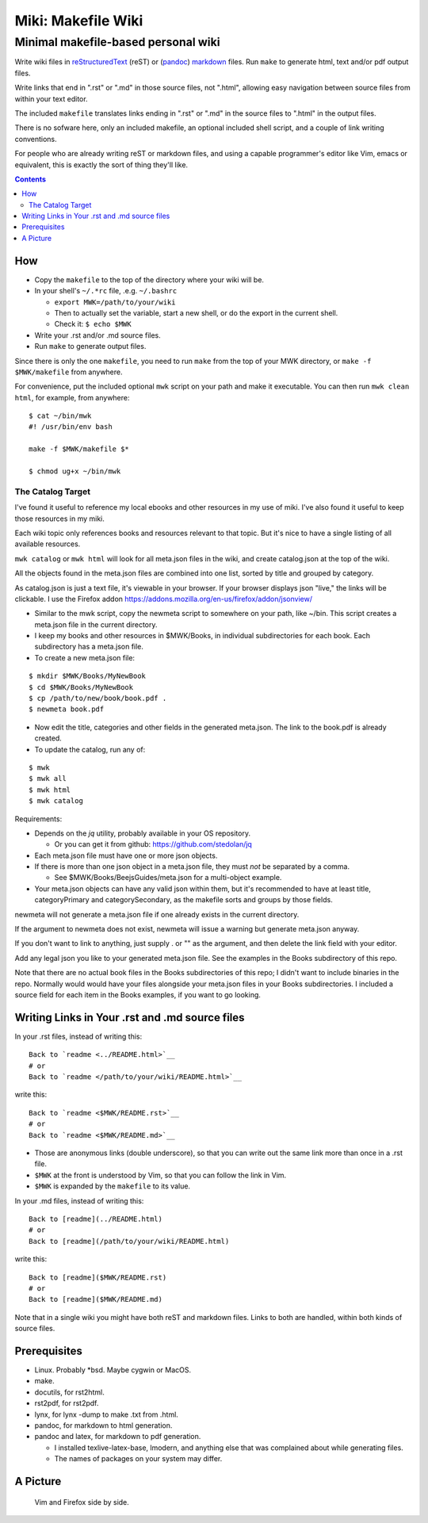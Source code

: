 <<<<<<<<<<<<<<<<<<<
Miki: Makefile Wiki
<<<<<<<<<<<<<<<<<<<

Minimal makefile-based personal wiki
<<<<<<<<<<<<<<<<<<<<<<<<<<<<<<<<<<<<

.. meta::
    :description: https://github.com/a3n/miki
	 Miki: minimal makefile-based personal wiki.

Write wiki files in
`reStructuredText <https://en.wikipedia.org/wiki/ReStructuredText>`_ (reST)
or (`pandoc <http://pandoc.org/MANUAL.html#pandocs-markdown>`_)
`markdown <https://en.wikipedia.org/wiki/Markdown>`_ files.
Run ``make`` to generate html, text and/or pdf output files.

Write links that end in ".rst" or ".md" in those source files,
not ".html",
allowing easy navigation between source files
from within your text editor.

The included ``makefile`` translates links ending in ".rst" or ".md"
in the source files to ".html" in the output files.

There is no sofware here, only an included makefile,
an optional included shell script,
and a couple of link writing conventions.

For people who are already writing reST or markdown files,
and using a capable programmer's editor like Vim, emacs or equivalent,
this is exactly the sort of thing they'll like.

.. contents::

How
===

* Copy the ``makefile`` to the top of the directory where your wiki will be.

* In your shell's ``~/.*rc`` file, .e.g. ``~/.bashrc``

  * ``export MWK=/path/to/your/wiki``
  * Then to actually set the variable,
    start a new shell, or do the export in the current shell.
  * Check it: ``$ echo $MWK``

* Write your .rst and/or .md source files.
* Run ``make`` to generate output files.

Since there is only the one ``makefile``,
you need to run ``make`` from the top of your MWK directory,
or ``make -f $MWK/makefile`` from anywhere.

For convenience, put the included optional ``mwk`` script on your path
and make it executable.
You can then run ``mwk clean html``, for example, from anywhere::

  $ cat ~/bin/mwk
  #! /usr/bin/env bash

  make -f $MWK/makefile $*

  $ chmod ug+x ~/bin/mwk

The Catalog Target
------------------

I've found it useful to reference my local ebooks and other resources
in my use of miki.
I've also found it useful to keep those resources in my miki.

Each wiki topic only references books and resources relevant to that topic.
But it's nice to have a single listing of all available resources.

``mwk catalog`` or ``mwk html`` will look for all meta.json files
in the wiki, and create catalog.json at the top of the wiki.

All the objects found in the meta.json files are combined into one list,
sorted by title and grouped by category.

As catalog.json is just a text file, it's viewable in your browser.
If your browser displays json "live," the links will be clickable.
I use the Firefox addon https://addons.mozilla.org/en-us/firefox/addon/jsonview/

* Similar to the mwk script, copy the newmeta script to somewhere on your path,
  like ~/bin. This script creates a meta.json file in the current directory.
* I keep my books and other resources in $MWK/Books,
  in individual subdirectories for each book.
  Each subdirectory has a meta.json file.
* To create a new meta.json file:

::

  $ mkdir $MWK/Books/MyNewBook
  $ cd $MWK/Books/MyNewBook
  $ cp /path/to/new/book/book.pdf .
  $ newmeta book.pdf

* Now edit the title, categories and other fields
  in the generated meta.json.
  The link to the book.pdf is already created.
* To update the catalog, run any of:

::

  $ mwk
  $ mwk all
  $ mwk html
  $ mwk catalog

Requirements:

* Depends on the `jq` utility, probably available in your OS repository.

  * Or you can get it from github: https://github.com/stedolan/jq

* Each meta.json file must have one or more json objects.
* If there is more than one json object in a meta.json file,
  they must `not` be separated by a comma.

  * See $MWK/Books/BeejsGuides/meta.json for a multi-object example.

* Your meta.json objects can have any valid json within them,
  but it's recommended to have at least title, categoryPrimary and
  categorySecondary, as the makefile sorts and groups by those fields.

newmeta will not generate a meta.json file if one already exists
in the current directory.

If the argument to newmeta does not exist,
newmeta will issue a warning but generate meta.json anyway.

If you don't want to link to anything, just supply . or "" as the argument,
and then delete the link field with your editor.

Add any legal json you like to your generated meta.json file.
See the examples in the Books subdirectory of this repo.

Note that there are no actual book files in the Books subdirectories
of this repo; I didn't want to include binaries in the repo.
Normally would would have your files alongside your meta.json files
in your Books subdirectories. I included a source field for each
item in the Books examples, if you want to go looking.

Writing Links in Your .rst and .md source files
===============================================

In your .rst files, instead of writing this::

  Back to `readme <../README.html>`__
  # or
  Back to `readme </path/to/your/wiki/README.html>`__

write this::

  Back to `readme <$MWK/README.rst>`__
  # or
  Back to `readme <$MWK/README.md>`__

* Those are anonymous links (double underscore),
  so that you can write out the same link more than once
  in a .rst file.
* ``$MWK`` at the front is understood by Vim,
  so that you can follow the link in Vim.
* ``$MWK`` is expanded by the ``makefile`` to its value.

In your .md files, instead of writing this::

  Back to [readme](../README.html)
  # or
  Back to [readme](/path/to/your/wiki/README.html)

write this::

  Back to [readme]($MWK/README.rst)
  # or
  Back to [readme]($MWK/README.md)

Note that in a single wiki you might have
both reST and markdown files.
Links to both are handled,
within both kinds of source files.

Prerequisites
=============

* Linux. Probably \*bsd. Maybe cygwin or MacOS.
* make.
* docutils, for rst2html.
* rst2pdf, for rst2pdf.
* lynx, for lynx -dump to make .txt from .html.
* pandoc, for markdown to html generation.
* pandoc and latex, for markdown to pdf generation.
  
  * I installed texlive-latex-base, lmodern,
    and anything else that was complained about while generating files.
  * The names of packages on your system may differ.

A Picture
=========

.. figure:: sideBySide.png
   :width: 100 %
   :target: sideBySideFull.png
   :alt: Vim and Firefox side by side.

   Vim and Firefox side by side.
